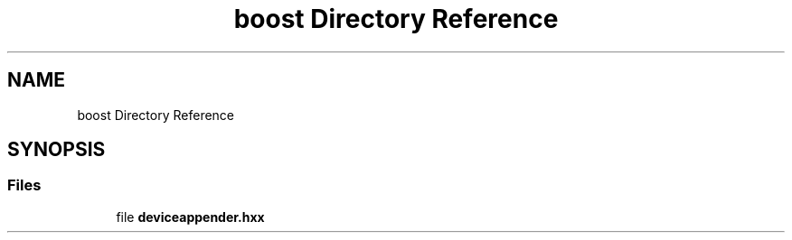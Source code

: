 .TH "boost Directory Reference" 3 "Fri Sep 20 2024" "Version 2.1.0" "log4cplus" \" -*- nroff -*-
.ad l
.nh
.SH NAME
boost Directory Reference
.SH SYNOPSIS
.br
.PP
.SS "Files"

.in +1c
.ti -1c
.RI "file \fBdeviceappender\&.hxx\fP"
.br
.in -1c
